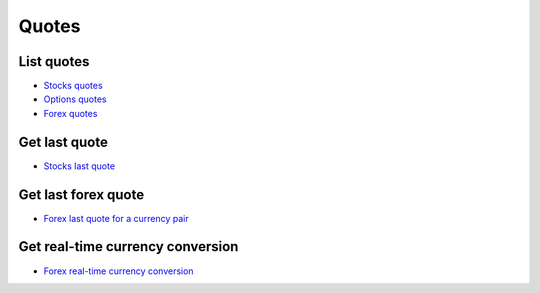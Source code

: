 .. _quotes_header:

Quotes
=================================

=================================
List quotes
=================================

- `Stocks quotes`_
- `Options quotes`_
- `Forex quotes`_

.. automethod:: massive.RESTClient.list_quotes

=================================
Get last quote
=================================

- `Stocks last quote`_

.. automethod:: massive.RESTClient.get_last_quote

=================================
Get last forex quote
=================================

- `Forex last quote for a currency pair`_

.. automethod:: massive.RESTClient.get_last_forex_quote

=================================
Get real-time currency conversion
=================================

- `Forex real-time currency conversion`_

.. automethod:: massive.RESTClient.get_real_time_currency_conversion

.. _Stocks quotes: https://massive.com/docs/stocks/get_v3_quotes__stockticker
.. _Options quotes: https://massive.com/docs/options/get_v3_quotes__optionsticker
.. _Forex quotes: https://massive.com/docs/forex/get_v3_quotes__fxticker
.. _Stocks last quote: https://massive.com/docs/stocks/get_v2_last_nbbo__stocksticker
.. _Forex last quote for a currency pair: https://massive.com/docs/forex/get_v1_last_quote_currencies__from___to
.. _Forex real-time currency conversion: https://massive.com/docs/forex/get_v1_conversion__from___to
